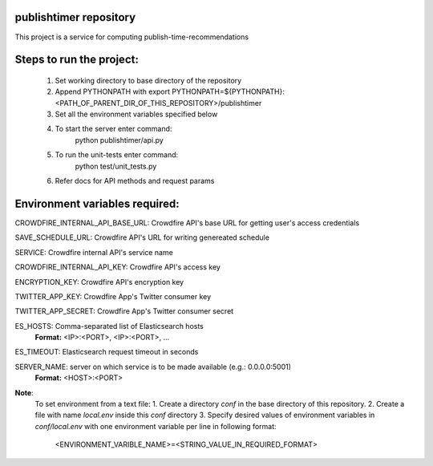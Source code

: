 publishtimer repository
========================

This project is a service for computing publish-time-recommendations


Steps to run the project:
=========================
    1. Set working directory to base directory of the repository
    2. Append PYTHONPATH with export PYTHONPATH=${PYTHONPATH}:<PATH_OF_PARENT_DIR_OF_THIS_REPOSITORY>/publishtimer
    3. Set all the environment variables specified below
    4. To start the server enter command: 
        python publishtimer/api.py
    5. To run the unit-tests enter command:
        python test/unit_tests.py
    6. Refer docs for API methods and request params 


Environment variables required:
===============================

CROWDFIRE_INTERNAL_API_BASE_URL: Crowdfire API's base URL for getting user's access credentials

SAVE_SCHEDULE_URL: Crowdfire API's URL for writing genereated schedule

SERVICE: Crowdfire internal API's service name

CROWDFIRE_INTERNAL_API_KEY: Crowdfire API's access key

ENCRYPTION_KEY: Crowdfire API's encryption key

TWITTER_APP_KEY: Crowdfire App's Twitter consumer key

TWITTER_APP_SECRET: Crowdfire App's Twitter consumer secret

ES_HOSTS: Comma-separated list of Elasticsearch hosts 
          **Format:** <IP>:<PORT>, <IP>:<PORT>, ...

ES_TIMEOUT: Elasticsearch request timeout in seconds

SERVER_NAME: server on which service is to be made available (e.g.: 0.0.0.0:5001)
             **Format:** <HOST>:<PORT>


**Note**: 
    To set environment from a text file:
    1. Create a directory `conf` in the base directory of this repository.
    2. Create a file with name `local.env` inside this `conf` directory
    3. Specify desired values of environment variables in `conf/local.env` with one environment variable per line in following format:
            <ENVIRONMENT_VARIBLE_NAME>=<STRING_VALUE_IN_REQUIRED_FORMAT>

